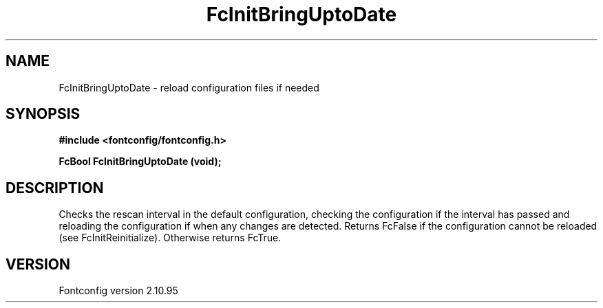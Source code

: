 .\" auto-generated by docbook2man-spec from docbook-utils package
.TH "FcInitBringUptoDate" "3" "31 8月 2013" "" ""
.SH NAME
FcInitBringUptoDate \- reload configuration files if needed
.SH SYNOPSIS
.nf
\fB#include <fontconfig/fontconfig.h>
.sp
FcBool FcInitBringUptoDate (void\fI\fB);
.fi\fR
.SH "DESCRIPTION"
.PP
Checks the rescan interval in the default configuration, checking the
configuration if the interval has passed and reloading the configuration if
when any changes are detected. Returns FcFalse if the configuration cannot
be reloaded (see FcInitReinitialize). Otherwise returns FcTrue.
.SH "VERSION"
.PP
Fontconfig version 2.10.95
